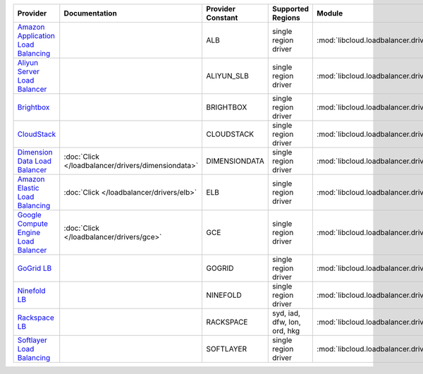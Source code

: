 .. NOTE: This file has been generated automatically using generate_provider_feature_matrix_table.py script, don't manually edit it

====================================== ================================================== ================= ============================ ================================================== ==============================
Provider                               Documentation                                      Provider Constant Supported Regions            Module                                             Class Name                    
====================================== ================================================== ================= ============================ ================================================== ==============================
`Amazon Application Load Balancing`_                                                      ALB               single region driver         :mod:`libcloud.loadbalancer.drivers.alb`           :class:`ApplicationLBDriver`  
`Aliyun Server Load Balancer`_                                                            ALIYUN_SLB        single region driver         :mod:`libcloud.loadbalancer.drivers.slb`           :class:`SLBDriver`            
`Brightbox`_                                                                              BRIGHTBOX         single region driver         :mod:`libcloud.loadbalancer.drivers.brightbox`     :class:`BrightboxLBDriver`    
`CloudStack`_                                                                             CLOUDSTACK        single region driver         :mod:`libcloud.loadbalancer.drivers.cloudstack`    :class:`CloudStackLBDriver`   
`Dimension Data Load Balancer`_        :doc:`Click </loadbalancer/drivers/dimensiondata>` DIMENSIONDATA     single region driver         :mod:`libcloud.loadbalancer.drivers.dimensiondata` :class:`DimensionDataLBDriver`
`Amazon Elastic Load Balancing`_       :doc:`Click </loadbalancer/drivers/elb>`           ELB               single region driver         :mod:`libcloud.loadbalancer.drivers.elb`           :class:`ElasticLBDriver`      
`Google Compute Engine Load Balancer`_ :doc:`Click </loadbalancer/drivers/gce>`           GCE               single region driver         :mod:`libcloud.loadbalancer.drivers.gce`           :class:`GCELBDriver`          
`GoGrid LB`_                                                                              GOGRID            single region driver         :mod:`libcloud.loadbalancer.drivers.gogrid`        :class:`GoGridLBDriver`       
`Ninefold LB`_                                                                            NINEFOLD          single region driver         :mod:`libcloud.loadbalancer.drivers.ninefold`      :class:`NinefoldLBDriver`     
`Rackspace LB`_                                                                           RACKSPACE         syd, iad, dfw, lon, ord, hkg :mod:`libcloud.loadbalancer.drivers.rackspace`     :class:`RackspaceLBDriver`    
`Softlayer Load Balancing`_                                                               SOFTLAYER         single region driver         :mod:`libcloud.loadbalancer.drivers.softlayer`     :class:`SoftlayerLBDriver`    
====================================== ================================================== ================= ============================ ================================================== ==============================

.. _`Amazon Application Load Balancing`: http://aws.amazon.com/elasticloadbalancing/
.. _`Aliyun Server Load Balancer`: https://www.aliyun.com/product/slb
.. _`Brightbox`: http://www.brightbox.co.uk/
.. _`CloudStack`: http://cloudstack.org/
.. _`Dimension Data Load Balancer`: https://cloud.dimensiondata.com/
.. _`Amazon Elastic Load Balancing`: http://aws.amazon.com/elasticloadbalancing/
.. _`Google Compute Engine Load Balancer`: https://cloud.google.com/
.. _`GoGrid LB`: http://www.gogrid.com/
.. _`Ninefold LB`: http://ninefold.com/
.. _`Rackspace LB`: http://www.rackspace.com/
.. _`Softlayer Load Balancing`: http://www.softlayer.com/
